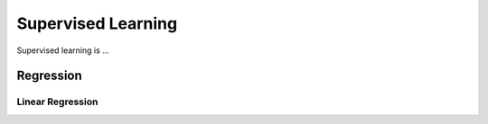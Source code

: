####################
Supervised Learning
####################
Supervised learning is ...

--------------------
Regression
--------------------

Linear Regression
==================
